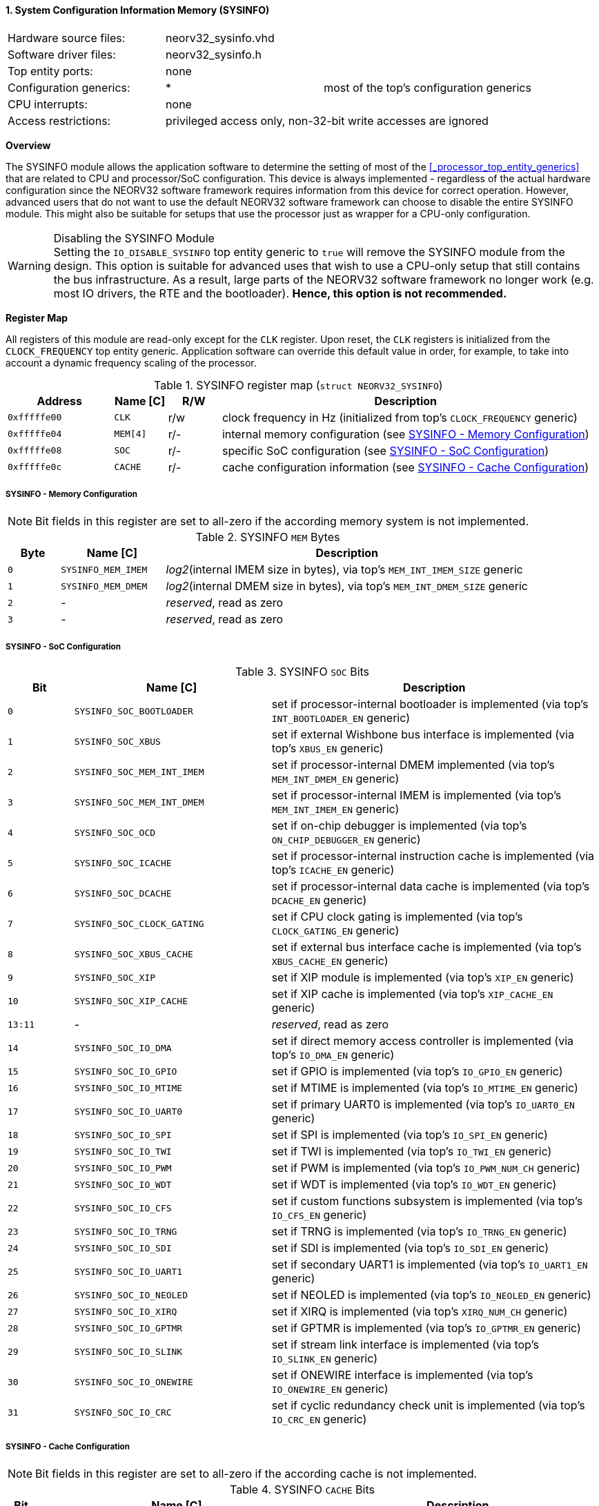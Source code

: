 <<<
:sectnums:
==== System Configuration Information Memory (SYSINFO)

[cols="<3,<3,<4"]
[frame="topbot",grid="none"]
|=======================
| Hardware source files:  | neorv32_sysinfo.vhd |
| Software driver files:  | neorv32_sysinfo.h |
| Top entity ports:       | none |
| Configuration generics: | * | most of the top's configuration generics
| CPU interrupts:         | none |
| Access restrictions:  2+| privileged access only, non-32-bit write accesses are ignored
|=======================


**Overview**

The SYSINFO module allows the application software to determine the setting of most of the <<_processor_top_entity_generics>>
that are related to CPU and processor/SoC configuration. This device is always implemented - regardless of the actual hardware
configuration since the NEORV32 software framework requires information from this device for correct operation.
However, advanced users that do not want to use the default NEORV32 software framework can choose to disable the
entire SYSINFO module. This might also be suitable for setups that use the processor just as wrapper for a CPU-only
configuration.

.Disabling the SYSINFO Module
[WARNING]
Setting the `IO_DISABLE_SYSINFO` top entity generic to `true` will remove the SYSINFO module from the design.
This option is suitable for advanced uses that wish to use a CPU-only setup that still contains the bus infrastructure.
As a result, large parts of the NEORV32 software framework no longer work (e.g. most IO drivers, the RTE and the bootloader).
**Hence, this option is not recommended.**


**Register Map**

All registers of this module are read-only except for the `CLK` register. Upon reset, the `CLK` registers is initialized
from the `CLOCK_FREQUENCY` top entity generic. Application software can override this default value in order, for example,
to take into account a dynamic frequency scaling of the processor.

.SYSINFO register map (`struct NEORV32_SYSINFO`)
[cols="<2,<1,^1,<7"]
[options="header",grid="all"]
|=======================
| Address | Name [C] | R/W | Description
| `0xfffffe00` | `CLK`    | r/w | clock frequency in Hz (initialized from top's `CLOCK_FREQUENCY` generic)
| `0xfffffe04` | `MEM[4]` | r/- | internal memory configuration (see <<_sysinfo_memory_configuration>>)
| `0xfffffe08` | `SOC`    | r/- | specific SoC configuration (see <<_sysinfo_soc_configuration>>)
| `0xfffffe0c` | `CACHE`  | r/- | cache configuration information (see <<_sysinfo_cache_configuration>>)
|=======================


===== SYSINFO - Memory Configuration

[NOTE]
Bit fields in this register are set to all-zero if the according memory system is not implemented.

.SYSINFO `MEM` Bytes
[cols="^1,<2,<7"]
[options="header",grid="all"]
|=======================
| Byte | Name [C] | Description
| `0`  | `SYSINFO_MEM_IMEM` | _log2_(internal IMEM size in bytes), via top's `MEM_INT_IMEM_SIZE` generic
| `1`  | `SYSINFO_MEM_DMEM` | _log2_(internal DMEM size in bytes), via top's `MEM_INT_DMEM_SIZE` generic
| `2`  | -                  | _reserved_, read as zero
| `3`  | -                  | _reserved_, read as zero
|=======================


===== SYSINFO - SoC Configuration

.SYSINFO `SOC` Bits
[cols="^2,<6,<10"]
[options="header",grid="all"]
|=======================
| Bit | Name [C] | Description
| `0`     | `SYSINFO_SOC_BOOTLOADER`     | set if processor-internal bootloader is implemented (via top's `INT_BOOTLOADER_EN` generic)
| `1`     | `SYSINFO_SOC_XBUS`           | set if external Wishbone bus interface is implemented (via top's `XBUS_EN` generic)
| `2`     | `SYSINFO_SOC_MEM_INT_IMEM`   | set if processor-internal DMEM implemented (via top's `MEM_INT_DMEM_EN` generic)
| `3`     | `SYSINFO_SOC_MEM_INT_DMEM`   | set if processor-internal IMEM is implemented (via top's `MEM_INT_IMEM_EN` generic)
| `4`     | `SYSINFO_SOC_OCD`            | set if on-chip debugger is implemented (via top's `ON_CHIP_DEBUGGER_EN` generic)
| `5`     | `SYSINFO_SOC_ICACHE`         | set if processor-internal instruction cache is implemented (via top's `ICACHE_EN` generic)
| `6`     | `SYSINFO_SOC_DCACHE`         | set if processor-internal data cache is implemented (via top's `DCACHE_EN` generic)
| `7`     | `SYSINFO_SOC_CLOCK_GATING`   | set if CPU clock gating is implemented (via top's `CLOCK_GATING_EN` generic)
| `8`     | `SYSINFO_SOC_XBUS_CACHE`     | set if external bus interface cache is implemented (via top's `XBUS_CACHE_EN` generic)
| `9`     | `SYSINFO_SOC_XIP`            | set if XIP module is implemented (via top's `XIP_EN` generic)
| `10`    | `SYSINFO_SOC_XIP_CACHE`      | set if XIP cache is implemented (via top's `XIP_CACHE_EN` generic)
| `13:11` | -                            | _reserved_, read as zero
| `14`    | `SYSINFO_SOC_IO_DMA`         | set if direct memory access controller is implemented (via top's `IO_DMA_EN` generic)
| `15`    | `SYSINFO_SOC_IO_GPIO`        | set if GPIO is implemented (via top's `IO_GPIO_EN` generic)
| `16`    | `SYSINFO_SOC_IO_MTIME`       | set if MTIME is implemented (via top's `IO_MTIME_EN` generic)
| `17`    | `SYSINFO_SOC_IO_UART0`       | set if primary UART0 is implemented (via top's `IO_UART0_EN` generic)
| `18`    | `SYSINFO_SOC_IO_SPI`         | set if SPI is implemented (via top's `IO_SPI_EN` generic)
| `19`    | `SYSINFO_SOC_IO_TWI`         | set if TWI is implemented (via top's `IO_TWI_EN` generic)
| `20`    | `SYSINFO_SOC_IO_PWM`         | set if PWM is implemented (via top's `IO_PWM_NUM_CH` generic)
| `21`    | `SYSINFO_SOC_IO_WDT`         | set if WDT is implemented (via top's `IO_WDT_EN` generic)
| `22`    | `SYSINFO_SOC_IO_CFS`         | set if custom functions subsystem is implemented (via top's `IO_CFS_EN` generic)
| `23`    | `SYSINFO_SOC_IO_TRNG`        | set if TRNG is implemented (via top's `IO_TRNG_EN` generic)
| `24`    | `SYSINFO_SOC_IO_SDI`         | set if SDI is implemented (via top's `IO_SDI_EN` generic)
| `25`    | `SYSINFO_SOC_IO_UART1`       | set if secondary UART1 is implemented (via top's `IO_UART1_EN` generic)
| `26`    | `SYSINFO_SOC_IO_NEOLED`      | set if NEOLED is implemented (via top's `IO_NEOLED_EN` generic)
| `27`    | `SYSINFO_SOC_IO_XIRQ`        | set if XIRQ is implemented (via top's `XIRQ_NUM_CH` generic)
| `28`    | `SYSINFO_SOC_IO_GPTMR`       | set if GPTMR is implemented (via top's `IO_GPTMR_EN` generic)
| `29`    | `SYSINFO_SOC_IO_SLINK`       | set if stream link interface is implemented (via top's `IO_SLINK_EN` generic)
| `30`    | `SYSINFO_SOC_IO_ONEWIRE`     | set if ONEWIRE interface is implemented (via top's `IO_ONEWIRE_EN` generic)
| `31`    | `SYSINFO_SOC_IO_CRC`         | set if cyclic redundancy check unit is implemented (via top's `IO_CRC_EN` generic)
|=======================


===== SYSINFO - Cache Configuration

[NOTE]
Bit fields in this register are set to all-zero if the according cache is not implemented.

.SYSINFO `CACHE` Bits
[cols="^1,<10,<10"]
[options="header",grid="all"]
|=======================
| Bit     | Name [C] | Description
| `3:0`   | `SYSINFO_CACHE_INST_BLOCK_SIZE_3 : SYSINFO_CACHE_INST_BLOCK_SIZE_0` | _log2_(i-cache block size in bytes), via top's `ICACHE_BLOCK_SIZE` generic
| `7:4`   | `SYSINFO_CACHE_INST_NUM_BLOCKS_3 : SYSINFO_CACHE_INST_NUM_BLOCKS_0` | _log2_(i-cache number of cache blocks), via top's `ICACHE_NUM_BLOCKS` generic
| `11:8`  | `SYSINFO_CACHE_DATA_BLOCK_SIZE_3 : SYSINFO_CACHE_DATA_BLOCK_SIZE_0` | _log2_(d-cache block size in bytes), via top's `DCACHE_BLOCK_SIZE` generic
| `15:12` | `SYSINFO_CACHE_DATA_NUM_BLOCKS_3 : SYSINFO_CACHE_DATA_NUM_BLOCKS_0` | _log2_(d-cache number of cache blocks), via top's `DCACHE_NUM_BLOCKS` generic
| `19:16` | `SYSINFO_CACHE_XIP_BLOCK_SIZE_3 : SYSINFO_CACHE_XIP_BLOCK_SIZE_0`   | _log2_(xip-cache block size in bytes), via top's `XIP_CACHE_BLOCK_SIZE` generic
| `23:20` | `SYSINFO_CACHE_XIP_NUM_BLOCKS_3 : SYSINFO_CACHE_XIP_NUM_BLOCKS_0`   | _log2_(xip-cache number of cache blocks), via top's `XIP_CACHE_NUM_BLOCKS` generic
| `27:24` | `SYSINFO_CACHE_XBUS_BLOCK_SIZE_3 : SYSINFO_CACHE_XBUS_BLOCK_SIZE_0` | _log2_(xbus-cache block size in bytes), via top's `XBUS_CACHE_BLOCK_SIZE` generic
| `31:28` | `SYSINFO_CACHE_XBUS_NUM_BLOCKS_3 : SYSINFO_CACHE_XBUS_NUM_BLOCKS_0` | _log2_(xbus-cache number of cache blocks), via top's `XBUS_CACHE_NUM_BLOCKS` generic
|=======================
